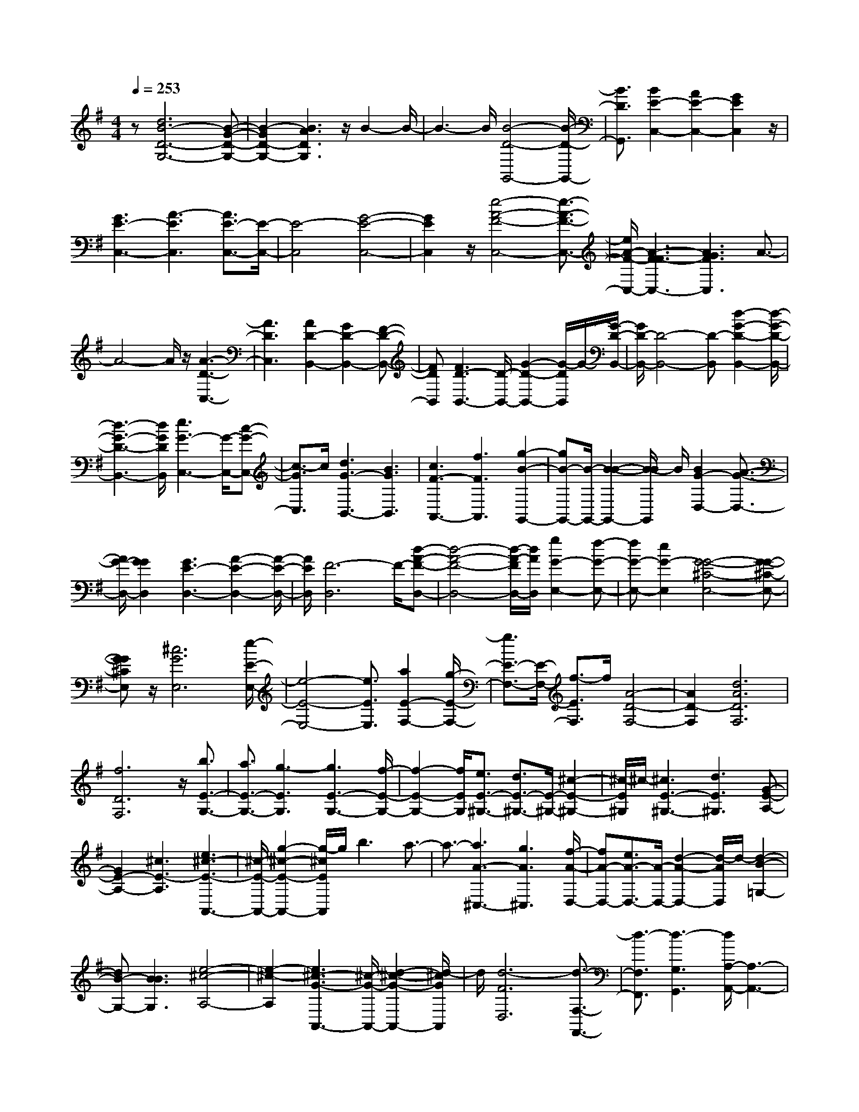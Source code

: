 % input file /home/ubuntu/MusicGeneratorQuin/training_data/scarlatti/K091.MID
X: 1
T: 
M: 4/4
L: 1/8
Q:1/4=253
K:G % 1 sharps
%(C) John Sankey 1998
%%MIDI program 6
%%MIDI program 6
%%MIDI program 6
%%MIDI program 6
%%MIDI program 6
%%MIDI program 6
%%MIDI program 6
%%MIDI program 6
%%MIDI program 6
z[d6B6-D6-G,6-][B-G-D-G,-]|[B2-G2D2-G,2-] [B3A3D3G,3]z/2B2-B/2-|B3-B/2[B4-D4-G,,4-][B/2-D/2-G,,/2-]|[B3/2D3/2G,,3/2][B2E2-C,2-][A2E2-C,2-][G2E2C,2]z/2|
[G3E3-C,3-][A3-E3C,3] [A3/2E3/2-C,3/2-][E/2-C,/2-]|[E4-C,4] [G4-E4-C,4-]|[G2E2C,2] z/2[e4-A4-F4-C,4-][e3/2-A3/2-F3/2-C,3/2-]|[e/2A/2-F/2-C,/2-][A3-F3F3-C,3-][A3G3F3C,3]A3/2-|
A4- A/2z/2[A3-D3-C,3-]|[A3D3C,3][A2D2-B,,2-][G2D2-B,,2-][F-D-B,,-]|[FDB,,][F3D3-B,,3-] [D/2-B,,/2-][G2-D2-B,,2-][G/2-D/2B,,/2]G/2-[G/2-D/2-B,,/2-]|[G/2D/2-B,,/2-][D4-B,,4-][D-B,,][d2-G2-D2-B,,2-][d/2-G/2-D/2-B,,/2-]|
[d3-G3-D3-B,,3-][d/2G/2D/2B,,/2][e3G3-C,3-][G/2-C,/2-][c-G-C,-]|[c3/2-G3/2C,3/2]c/2 [d3G3-B,,3-][B3G3B,,3]|[c3F3-A,,3-][f3F3A,,3] [g2-B2-G,,2-]|[gB-G,,-][B/2-G,,/2-][B2-B2-G,,2-][B/2-B/2G,,/2] B/2[B2G2-D,2-][A3/2-G3/2-D,3/2-]|
[A/2G/2-D,/2-][G2G2D,2][G3E3-D,3-][A2-E2-D,2-][A/2-E/2-D,/2-]|[A/2E/2D,/2][F6-D,6]F/2-[d-A-F-D,-]|[d4-A4-F4-D,4-] [d/2-A/2-F/2D,/2-][d/2A/2D,/2][g2G2-E,2-][f-G-E,-]|[fG-E,-][e2G2-E,2][G4-G4-^C4-E,4-][G-G-^C-E,-]|
[GG^CE,]z/2[^c6G6E,6][e/2-E/2-E,/2-]|[e4-E4-E,4-] [e3/2E3/2E,3/2][a2E2-F,2-][g/2-E/2-F,/2-]|[g3/2E3/2-F,3/2-][E/2-F,/2-] [f3/2-E3/2F,3/2]f/2 [A4-D4-F,4-]|[A2D2-F,2] [d6A6D6F,6]|
[f6D6F,6] z/2[b3/2E3/2-G,3/2-]|[a3/2E3/2-G,3/2-][g3-E3G,3][g3E3-G,3-][f/2-E/2-G,/2-]|[f2-E2-G,2-] [f/2E/2G,/2][e3/2E3/2-^G,3/2-] [d3/2E3/2-^G,3/2-][E/2-^G,/2-] [^c2-E2-^G,2-]|[^c/2-E/2^G,/2]^c/2-[^c3E3-^G,3-] [d3E3^G,3][G-E-A,-]|
[G2E2-A,2-] [^c3E3-A,3][e3^c3-E3-A,,3-]|[^c/2-E/2-A,,/2-][g2-^c2-E2-A,,2-][g/2-^c/2E/2A,,/2]g/2b3a3/2-|a3/2-[a3A3-^C,3-][g3A3^C,3][f/2-A/2-D,/2-]|[fA-D,-][e3/2A3/2-D,3/2-][A/2-D,/2-][d2-A2-D,2-][d/2-A/2D,/2]d/2- [d2-B2-=G,2-]|
[dB-G,-][B3B3G,3] [e4-^c4-A,4-]|[e2-^c2-A,2] [e3^c3-G3-A,,3-][^c/2-G/2-A,,/2-][d2-^c2-G2-A,,2-][d/2-^c/2G/2A,,/2]|d/2[d6-F6D,6][d3/2-F,3/2-F,,3/2-]|[d3/2-F,3/2F,,3/2][d3-G,3G,,3][d/2A,/2-A,,/2-][A,3-A,,3-]|
[A,2-A,,2-] [A,/2A,,/2]z/2[A,4-A,,4-][A,-A,,-]|[A,A,,][d6D6-D,,6-][F-D-D,,-]|[F2D2-D,,2-] [D/2-D,,/2-][G2-D2-D,,2-][G/2-D/2D,,/2]G/2A2-A/2-|A3-A/2[A4-F4-D,4-][A/2-F/2-D,/2-]|
[A3/2F3/2D,3/2][A2E2-=C,2-][E/2-C,/2-] [B2E2-C,2-] [=c3/2-E3/2C,3/2]c/2|[^d3E3-C,3-][e3-E3C,3] [eE-C,-][E-C,-]|[E4-C,4] E/2-[G3-E3-C,3-][G/2-E/2-C,/2-]|[G2-E2C,2-] [G/2C,/2][e4-A4-F4-C,4-][e3/2-A3/2-F3/2-C,3/2-]|
[e/2A/2-F/2-C,/2-][A3-F3F3-C,3-][A3G3F3C,3]z/2A-|A4- A[A3-F3-C,3-]|[A3F3C,3][A2D2-B,,2-][B2D2-B,,2-][c-D-B,,-]|[cDB,,]z/2[^c3D3-B,,3-][=d3-D3B,,3][d/2-D/2-B,,/2-]|
[d2D2-B,,2-] [D3-B,,3-][D/2-B,,/2][G2-D2-B,,2-][G/2-D/2-B,,/2-]|[G3-D3-B,,3-][G/2D/2B,,/2]z/2 [B3-G3-D3-B,,3-][g-B-G-D-B,,-]|[g2B2-G2-D2-B,,2-] [d3B3-G3-D3-B,,3-][B3B3G3D3B,,3]|G3z/2F3[F3/2-D3/2-B,3/2-]|
[F3/2D3/2-B,3/2-][G3D3B,3][E3-=C3-][g/2-E/2-C/2-]|[g2-E2-C2-] [g/2E/2-C/2][e3G3-E3-C,3-][G/2-E/2-C,/2-] [=c2-G2-E2-C,2-]|[c/2-G/2E/2C,/2]c/2G3 F3[F-E-C-]|[F2E2-C2-] [G3E3C3][D3-B,3-]|
[D/2-B,/2-][G2-D2-B,2-][G/2-D/2-B,/2][G/2D/2-][B3G3-D3-B,,3-][d3/2-G3/2-D3/2-B,,3/2-]|[d-G-DB,,-][d/2G/2B,,/2]g3b3[d/2-G/2-B,/2-]|[d2-G2-B,2-] [d/2G/2-B,/2-][G/2-B,/2-][B2-G2-B,2-][B/2-G/2B,/2]B/2 [c3/2E3/2-A,3/2-][B/2-E/2-A,/2-]|[BE-A,-][c3-E3A,3] [c3E3-G,3-][e-E-G,-]|
[e2E2G,2] z/2[c3/2D3/2-F,3/2-] [B3/2D3/2-F,3/2-][c2-D2-F,2-][c/2-D/2-F,/2-]|[c/2-D/2F,/2][c3G3-E,3-][g3G3E,3][f3/2F3/2-D,3/2-]|[e3/2F3/2-D,3/2-][d3-F3D,3]d/2-[d2-G2-E,2-][d/2G/2-E,/2-][G/2-E,/2-]|[^c3G3E,3][a3A3-F,3-] [=c2-A2-F,2-]|
[c-A-F,][c3A3-F3-D,3-] [B3/2A3/2-F3/2-D,3/2-][A/2-F/2-D,/2-] [A-A-FD,][A/2A/2][B/2-D/2-G,/2-]|[B2-D2-G,2-] [B/2D/2-G,/2-][g3-D3G,3][g3/2E3/2-C,3/2-][G-E-C,-]|[G/2E/2-C,/2-][c3/2E3/2-C,3/2-] [A3/2E3/2C,3/2][A4-F4-D,4-][A/2-F/2-D,/2-]|[A3/2-F3/2-D,3/2][A/2-F/2-] [A2-F2-D,,2-] [A/2F/2-D,,/2-][F/2-D,,/2-][G2-F2-D,,2-][G/2-F/2D,,/2-][G/2D,,/2]|
[G3-G3E,3-][^c3G3E,3] [e2-G2-E,2-]|[eG-E,-][g3-G3-E,3] [g/2-G/2-][g2-^c2-G2-E,2-][g/2^c/2-G/2-E,/2-][^c/2-G/2-E,/2-][e/2-^c/2-G/2-E,/2-]|[e2-^c2-G2E,2-] [e/2^c/2E,/2][d3G3-E,3-][^c2-G2-E,2-][^c/2-G/2-E,/2-]|[^c/2G/2E,/2][A3-A3F,3-][=c3A3F,3]z/2[f-D-F,-]|
[f2D2-F,2-] [a3-D3F,3][a3D3-F,3-]|[c3D3-F,3][B3A3-D3-F,3-] [A2-A2-D2-F,2-]|[AADF,]z/2[B3D3-G,3-][A3D3G,3][G/2-E/2-C,/2-]|[G2-E2-C,2-] [G/2E/2-C,/2-][e3E3C,3][a2-F2-D,2-][a/2-F/2-D,/2-]|
[a3-F3-D,3-][a/2-F/2-D,/2][a/2-F/2-] [a2-F2-C2-A,,2-] [a/2F/2-C/2-A,,/2-][F/2-C/2-A,,/2-][g-F-C-A,,-]|[g3/2-F3/2C3/2-A,,3/2-][g/2C/2A,,/2] [g2G2-D2-B,,2-] [d2G2-D2-B,,2-] [G/2-D/2-B,,/2-][e3/2-G3/2D3/2B,,3/2]|e/2[G2G2-E2-C,2-][c2G2-E2-C,2-][A2G2E2C,2][A3/2-F3/2-D,3/2-]|[A4-F4-D,4-] [A/2-F/2-D,/2][A3F3-C3-D,,3-][F/2-C/2-D,,/2-]|
[G2-F2-C2-D,,2-] [G/2-F/2C/2-D,,/2-][G/2-C/2D,,/2][G/2-G/2E/2-G,/2-][G2-E2-G,2-][G/2E/2-G,/2-] [E/2-G,/2-][c3/2-E3/2-G,3/2-]|[c-EG,]c/2[d3A3-F,3-][A3F3F,3]z/2|[G3G3-E,3-][d3G3-E,3] [e2-G2-^C2-A,,2-]|[eG-^C-A,,-][G/2-^C/2-A,,/2-][G3-G3^C3A,,3][G/2F/2-A,/2-D,/2-][F3A,3-D,3-]|
[A3-A,3-D,3][A/2A,/2-][d3-F3-A,3-D,3-][d/2F/2-A,/2-D,/2-][f-F-A,-D,-]|[f2-F2A,2-D,2] [f/2A,/2-][a3-F3-A,3-D,3-][a/2F/2-A,/2-D,/2-] [f2-F2-A,2-D,2-]|[f3/2F3/2-A,3/2-D,3/2][d3-F3-A,3-D,,3-][d/2F/2-A,/2-D,,/2-][A3-F3-A,3-D,,3-]|[A/2F/2-A,/2D,,/2]F/2[D6-D6-D,,6-][D-D-D,,-]|
[D8-D8-D,,8-]|[D2-D2-D,,2-] [D/2D/2D,,/2]z4z3/2|z4 zG3-|G2 d4- d[B-G-G,-]|
[B4G4G,4] [F2-D2-] [F/2-D/2-][A3/2-F3/2-D3/2-]|[AFD][G2-G2-B,2-][G/2-G/2B,/2-][d2-G2-B,2-][d/2G/2B,/2] [d2-A2-F,2-]|[d/2A/2-F,/2-][c2-A2-F,2-][c/2A/2F,/2][B4-G4-G,4-][BGG,]|[F2-D,2-] [F/2-D,/2-][A2-F2-D,2-][A/2F/2D,/2][G2-D2-B,,2-][G/2-D/2B,,/2-][d/2-G/2-B,,/2-]|
[d2G2B,,2] [d2-A2-F,,2-] [d/2A/2-F,,/2-][c2-A2-F,,2-][c/2A/2F,,/2][BD-G,,-]|[AD-G,,-][D/2-G,,/2][G2-D2-G,,2-][G/2D/2-G,,/2] [B2-D2-G,,2-] [B/2-D/2-G,,/2][g3/2-B3/2-D3/2-G,,3/2-]|[gBDG,,][e2-B2-G,2-][e/2B/2-G,/2][d2-B2-G,2-][d/2B/2G,/2] [d2-A2-G,2-]|[d/2A/2-G,/2][^c2-A2-G,2-][^c/2A/2G,/2][^c2-A2-F,2-][^c/2A/2-F,/2][d2-A2-F,2-][d/2A/2F,/2]|
F,2- F,/2[=c2-F2-D,2-][c/2F/2D,/2][B2-D2-G,,2-][B/2D/2-G,,/2][c/2-D/2-A,,/2-]|[c2D2A,,2] [d2-G2-B,,2-] [d/2G/2-B,,/2][e2-G2-C,2-][e/2G/2C,/2][A-F-D,-]|[A3/2-F3/2D,3/2][A2-G2-E,2-][A/2G/2E,/2] [A2-F,2-] [A/2F,/2][d3/2-G3/2-E,3/2-]|[dGE,][A2-F2-D,2-][A/2F/2-D,/2][G2-F2-D,2-][G/2F/2D,/2] [G2-D,2-]|
[G/2D,/2][F2-D2-D,2-][F/2D/2D,/2][F2-=C2-E,2-][F/2C/2-E,/2][G2-C2-E,2-][G/2C/2E,/2]|E,2- E,/2[A2-D2-F,2-][A/2D/2F,/2][B2-D2-G,2-][B/2D/2-G,/2][c/2-D/2-A,/2-]|[c2D2A,2] [d2-G2-B,2-] [d/2G/2-B,/2][cG-C-][BG-C-][G/2C/2][A-F-D-]|[A3/2-F3/2D3/2][A2-G2-D,2-][A/2G/2D,/2] [A2-D,2-] [A/2-D,/2][d3/2-A3/2-F3/2-D,3/2-]|
[dAFD,][d2-G2-E,2-][d/2G/2-E,/2][^c2-G2-E,2-][^c/2G/2E,/2] [G2-G2-E,2-]|[G/2-G/2E,/2][e2-G2-E,2-][e/2G/2E,/2][e2-A2-F,2-][e/2A/2-F,/2][d2-A2-F,2-][d/2A/2F,/2]|[A2-A2-F,2-] [A/2-A/2F,/2][f2-A2-F,2-][f/2A/2F,/2][f2-B2-G,2-][f/2B/2-G,/2][e/2-B/2-G,/2-]|[e2B2-G,2] [^d2-B2-G,2-] [^d/2B/2-G,/2][e2-B2-G,2-][e/2B/2G,/2][a-A-F,-]|
[a3/2A3/2-F,3/2][=d2-A2-F,2-][d/2A/2-F,/2] [^c2-A2-F,2-] [^c/2A/2-F,/2][d3/2-A3/2-F,3/2-]|[dAF,][g2-G2-E,2-][g/2G/2-E,/2][^c2-G2-E,2-][^c/2G/2-E,/2] [B2-G2-E,2-]|[B/2G/2-E,/2][^c2-G2-E,2-][^c/2G/2E,/2][f2-F2-D,2-][f/2F/2-D,/2][B2-F2-D,2-][B/2F/2-D,/2]|[^A2-F2-D,2-] [^A/2F/2-D,/2][B2-F2-D,2-][B/2F/2D,/2][e2-E2-^C,2-][e/2E/2-^C,/2][=A/2-E/2-^C,/2-]|
[A2E2-^C,2] [^G2-E2-^C,2-] [^G/2E/2-^C,/2][A2-E2-^C,2-][A/2E/2^C,/2][d-D-B,,-]|[d3/2D3/2-B,,3/2][=G2-D2-B,,2-][G/2D/2-B,,/2] [F2-D2-B,,2-] [F/2D/2-B,,/2][G3/2-D3/2-B,,3/2-]|[GDB,,][E2-A,,2-][E/2A,,/2][g2-e2-A,,2-][g/2e/2-A,,/2] [g2-e2-A,,2-]|[g/2e/2A,,/2][f2-d2-A,,2-][f/2d/2-A,,/2][f2-d2-A,,2-][f/2d/2A,,/2][e2-^c2-A,,2-][e/2^c/2-A,,/2]|
[e2-^c2-A,,2-] [e/2^c/2A,,/2][d2-B2-A,,2-][d/2B/2A,,/2][^c2-A2-A,,2-][^c/2A/2A,,/2][G/2-E/2-A,,/2-]|[G2E2-A,,2] [G2-E2-A,,2-] [G/2E/2A,,/2][F2-D2-A,,2-][F/2D/2-A,,/2][F-D-A,,-]|[F3/2D3/2A,,3/2][E2-^C2-A,,2-][E/2^C/2-A,,/2] [E2-^C2-A,,2-] [E/2^C/2A,,/2][D3/2-B,3/2-A,,3/2-]|[DB,A,,][A4-A,4-A,,4-][AA,A,,] [^c2-A,2-A,,2-]|
[^c3A,3A,,3][e4-A,4-A,,4-][eA,A,,]|[a4-A,4-A,,4-] [aA,A,,][A2-A,,2-][A/2A,,/2][a/2-f/2-A,/2-]|[a2f2-A,2] [a2-f2-A,2-] [a/2f/2A,/2][g2-e2-A,2-][g/2e/2-A,/2][g-e-A,-]|[g3/2e3/2A,3/2][f2-d2-A,2-][f/2d/2-A,/2] [f2-d2-A,2-] [f/2d/2A,/2][e3/2-^c3/2-A,3/2-]|
[e^cA,]G,2-G,/2[g2-e2-G,2-][g/2e/2-G,/2] [g2-e2-G,2-]|[g/2e/2G,/2][f2-d2-G,2-][f/2d/2-G,/2][f2-d2-G,2-][f/2d/2G,/2][e2-^c2-G,2-][e/2^c/2-G,/2]|[e2-^c2-G,2-] [e/2^c/2G,/2][d2-B2-G,2-][d/2B/2G,/2][A2-F,2-][A/2-F,/2][A/2-F/2-D,/2-]|[A2F2D,2] [G2-D2-E,2-] [G/2D/2-E,/2][A2-D2-F,2-][A/2D/2F,/2][B-G,-]|
[B3/2G,3/2][d2-B2-G,2-][d/2B/2G,/2] [^c2-A2-G,2-] [^c/2A/2G,/2][B3/2-G3/2-G,3/2-]|[BGG,][A2-A,2-][A/2-A,/2][^c2-A2-A,,2-][^c/2A/2-A,,/2] [d2-A2-B,,2-]|[d/2A/2-B,,/2][e2-A2-^C,2-][e/2A/2^C,/2][f2-D,2-][f/2D,/2][a2-f2-D,2-][a/2f/2D,/2]|[g2-e2-D,2-] [g/2e/2D,/2][f2-d2-D,2-][f/2d/2D,/2][b2-B2-G,2-][b/2B/2-G,/2][^c/2-B/2-G,/2-]|
[^c2B2-G,2] [^c2-B2-G,2-] [^c/2B/2-G,/2][d2-B2-G,2-][d/2B/2G,/2]G,-|G,3/2[G2-G2-G,2-][G/2G/2G,/2] [F2-F2-G,2-] [F/2F/2G,/2][E3/2-E3/2-G,3/2-]|[EEG,][a2-D2-F,2-][a/2D/2-F,/2][^c2-D2-F,2-][^c/2D/2-F,/2] [^c2-D2-F,2-]|[^c/2D/2-F,/2][d2-D2-F,2-][d/2D/2F,/2]z2z/2[F2-F2-F,2-][F/2F/2F,/2]|
[E2-E2-F,2-] [E/2E/2F,/2][D2-D2-F,2-][D/2D/2F,/2][d2-F,2-][d/2F,/2][f/2-A/2-F,/2-]|[f2A2F,2] [e2-G2-E,2-] [e/2G/2E,/2][d2-F2-D,2-][d/2F/2D,/2][e-B-G,-]|[e4B4G,4] [^c4-A4-A,4-]|[^cAA,]a2-a/2[F2-F,2-][F/2F,/2] [E2-E,2-]|
[E/2E,/2][D2-D,2-][D/2D,/2][e4-B4-G,4-][eBG,]|[^c4-A4-A,4-] [^cAA,]a2-a/2[F/2-F,/2-]|[F2F,2] [E2-E,2-] [E/2E,/2][D2-D,2-][D/2D,/2][e-G-G,-]|[e4G4G,4] [^c4-A4-A,4-]|
[^cAA,][d2-D2-D,2-][d/2D/2-D,/2][F2-D2-D,2-][F/2D/2-D,/2] [G2-D2-D,2-]|[G/2D/2-D,/2][A2-D2-D,2-][A/2D/2D,/2][B2-G,2-][B/2G,/2][d2-B2-G,2-][d/2B/2G,/2]|[^c2-A2-G,2-] [^c/2A/2G,/2][B2-G2-G,2-][B/2G/2G,/2][A2-F,2-][A/2F,/2][F/2-F/2-F,/2-]|[F2F2F,2] [E2-E2-E,2-] [E/2E/2E,/2][D2-D2-D,2-][D/2D/2D,/2][G-G-G,-]|
[G4G4G,4] [A4-A4-A,4-]|[AAA,][D6-D6-D,6-][DDD,]|z3d4-d|a4- a[f3-F3-D,3-]|
[f2F2D,2] [G2-A,2-] [G/2-A,/2-][e2-G2-A,2-][e/2G/2A,/2][d-A-F,-]|[d3/2A3/2-F,3/2-][a2-A2-F,2-][a/2A/2F,/2] [a2-E2-^C,2-] [a/2E/2-^C,/2-][g3/2-E3/2-^C,3/2-]|[gE^C,][f4-F4-D,4-][fFD,] [^C2-A,2-]|[^C/2-A,/2-][e2-^C2-A,2-][e/2^C/2A,/2][A2-D2-F,2-][A/2D/2-F,/2-][a2-D2-F,2-][a/2D/2F,/2]|
[a2-E2-^C,2-] [a/2E/2-^C,/2-][g2-E2-^C,2-][g/2E/2^C,/2][fF-D,-] [eF-D,-][F/2-D,/2][d/2-F/2-D,/2-]|[d2F2D,2] [=c2-A2-D,2-] [c/2-A/2-D,/2][c2-A2-D,2-][c/2-A/2-D,/2][c-A-E,-]|[c3/2A3/2-E,3/2][B2-A2-E,2-][B/2A/2E,/2] [B2-D2-F,2-] [B/2D/2-F,/2][^A3/2-D3/2-F,3/2-]|[^ADF,][E2-G,2-][E/2-G,/2][B2-E2-G,2-][B/2E/2-G,/2] [^c2-E2-G,2-]|
[^c/2E/2-G,/2][^d2-E2-G,2-][^d/2E/2G,/2][e2-G2-G,2-][e/2G/2G,/2][g2-E2-G,2-][g/2E/2G,/2]|[f2-F2-G,2-] [f/2F/2G,/2][e2-G2-G,2-][e/2G/2G,/2][F2-F,2-][F/2-F,/2][^A/2-F/2-F,,/2-]|[^A2F2-F,,2] [B2-F2-^G,,2-] [B/2F/2-^G,,/2][^c2-F2-^A,,2-][^c/2F/2^A,,/2][=d-B-B,,-]|[d3/2B3/2B,,3/2][f2-d2-B,,2-][f/2d/2B,,/2] [e2-^c2-^C,2-] [e/2^c/2^C,/2][d3/2-B3/2-D,3/2-]|
[dBD,][g2-G2-E,2-][g/2G/2-E,/2][^A2-G2-E,2-][^A/2G/2-E,/2] [^A2-G2-E,2-]|[^A/2G/2-E,/2][B2-G2-E,2-][B/2G/2E,/2][G2-E,2-][G/2-E,/2-][G2-G2-E,2-][G/2G/2E,/2]|[F2-F2-D,2-] [F/2F/2D,/2-][E2-E2-D,2-][E/2E/2D,/2][e3-^A3-^C,3-]|[e2^A2^C,2] [d4-B4-D,4-] [dBD,][^c-G-E,-]|
[^c4G4E,4] [B4-E4-G,4-]|[BEG,][^A2-^A2-F,2-][^A/2^A/2F,/2][g2-e2-F,2-][g/2e/2-F,/2] [g2-e2-F,2-]|[g/2e/2F,/2][f2-d2-F,2-][f/2d/2-F,/2][f2-d2-F,2-][f/2d/2F,/2][e2-^c2-F,2-][e/2^c/2-F,/2]|[e2-^c2-F,2-] [e/2^c/2F,/2][^d2-B2-F,2-][^d/2B/2F,/2][^d3-=A3-F,3-]|
[^d2A2F,2] [e4-B4-G,4-] [eBG,][a-A-^D,-]|[a4A4^D,4] [g4-B4-E,4-]|[gBE,][f2-^D2-B,,2-][f/2^D/2-B,,/2][b2-^D2-B,,2-][b/2^D/2-B,,/2] [B2-^D2-B,,2-]|[B/2-^D/2-B,,/2][B2-^D2-B,,2-][B/2^D/2-B,,/2][F2-^D2-B,2-][F/2-^D/2-B,/2][=c2-F2-^D2-B,2-][c/2F/2-^D/2-B,/2]|
[B2-F2-^D2-B,2-] [B/2F/2-^D/2-B,/2][^A2-F2-^D2-B,2-][^A/2F/2-^D/2B,/2][B2-F2-^D2-A,2-][B/2F/2-^D/2-A,/2][a/2-F/2-^D/2-A,/2-]|[a2F2-^D2-A,2] [B2-F2-^D2-A,2-] [B/2-F/2-^D/2-A,/2][B2-F2-^D2-A,2-][B/2F/2^D/2-A,/2][F-^D-A,-]|[F3/2-^D3/2-A,3/2][c2-F2-^D2-A,2-][c/2F/2-^D/2-A,/2] [B2-F2-^D2-A,2-] [B/2F/2-^D/2-A,/2][^A3/2-F3/2-^D3/2-A,3/2-]|[^AF^DA,][B2-E2-G,2-][B/2E/2-G,/2][g2-E2-G,2-][g/2E/2-G,/2] [B2-E2-G,2-]|
[B/2-E/2-G,/2][B2-E2-G,2-][B/2E/2G,/2][E2-G,2-][E/2-G,/2][g2-E2-G,2-][g/2E/2-G,/2]|[f2-E2-G,2-] [f/2E/2G,/2][e2-c2-A,2-][e/2c/2A,/2][^d2-F2-B,2-][^d/2F/2-B,/2][B/2-F/2-B,/2-]|[B2F2-B,2] [^c2-F2-A,2-] [^c/2F/2-A,/2][^d2-F2-A,2-][^d/2F/2A,/2][e-E-G,-]|[e3/2E3/2-G,3/2][g2-E2-G,2-][g/2E/2G,/2] [f2-F2-A,2-] [f/2F/2-A,/2][e3/2-F3/2-A,3/2-]|
[eFA,][=A2-B,2-][A/2B,/2][=c2-A2-B,,2-][c/2A/2B,,/2] [B2-G2-B,,2-]|[B/2G/2B,,/2][A2-F2-B,,2-][A/2F/2B,,/2][f2-B,,2-][f/2B,,/2][a2-F2-B,,2-][a/2F/2B,,/2]|[g2-E2-^C,2-] [g/2E/2^C,/2][f2-^D2-^D,2-][f/2^D/2^D,/2][g2-E,2-][g/2E,/2][G/2-E,/2-]|[G2E,2] [F2-F,2-] [F/2F,/2][E2-G,2-][E/2G,/2][f-A-A,-]|
[f4A4A,4] [^d4-F4-B,4-]|[^dFB,][e2-B2-G2-E,2-][e/2-B/2-G/2-E,/2][e2-B2-G2-=C2-][e/2B/2-G/2-C/2] [B2-G2-B,2-]|[B/2G/2B,/2]A,2-A,/2[e4-B4-G,4-][eBG,]|[b4-F4-^D,4-] [bF^D,][g3-G3-E,3-]|
[g2G2E,2] [^d2-B,2-] [^d/2-B,/2-][f2-^d2-B,2-][f/2^d/2B,/2][e-B-G,-]|[e3/2B3/2-G,3/2-][b2-B2-G,2-][b/2B/2G,/2] [b2-f2-^D,2-] [b/2f/2-^D,/2-][a3/2-f3/2-^D,3/2-]|[af^D,][g4-B4-E,4-][gBE,] [A2-F,2-]|[A/2-F,/2-][f2-A2-F,2-][f/2A/2F,/2][e2-B2-G,2-][e/2B/2-G,/2-][b2-B2-G,2-][b/2B/2G,/2]|
[b2-B2-^G,2-] [b/2B/2-^G,/2-][=d2-B2-^G,2-][d/2B/2^G,/2][d2-E2-A,2-][d/2E/2-A,/2][^c/2-E/2-=A,,/2-]|[^c2E2A,,2] [B2-A,2-] [B/2A,/2][^c2-=G,2-][^c/2G,/2][d-A-F,-]|[d4A4F,4] [a4-E4-^C,4-]|[aE^C,][f4-A4-=D,4-][fAD,] [G2-A,2-]|
[G/2-A,/2-][e2-G2-A,2-][e/2G/2A,/2][d2-A2-F,2-][d/2A/2-F,/2-][a2-A2-F,2-][a/2A/2F,/2]|[a2-F2-D,2-] [a/2F/2-D,/2-][=c2-F2-D,2-][c/2F/2D,/2][c2-=D2-G,2-][c/2D/2-G,/2][B/2-D/2-G,/2-]|[B2D2-G,2] [D2-G,2-] [D/2-G,/2][b2-D2-G,2-][b/2D/2G,/2][e-E-G,-]|[e3/2E3/2-G,3/2][d2-E2-G,2-][d/2E/2-G,/2] [d2-E2-G,2-] [d/2E/2-G,/2][^c3/2-E3/2-G,3/2-]|
[^cEG,][^c2-D2-F,2-][^c/2D/2-F,/2][d2-D2-F,2-][d/2D/2-F,/2] [D2-F,2-]|[D/2-F,/2][a2-D2-F,2-][a/2D/2F,/2][d2-A2-F,2-][d/2A/2-F,/2][=c2-A2-F,2-][c/2A/2-F,/2]|[c2-A2-F,2-] [c/2A/2-F,/2][B2-A2-F,2-][B/2A/2F,/2][B2-G2-E,2-][B/2G/2-E,/2][c/2-G/2-E,/2-]|[c2G2-E,2] [G2-E,2-] [G/2-E,/2][c2-G2-E,2-][c/2G/2E,/2][g-c-E,-]|
[g3/2c3/2E,3/2][c2-C2-E,2-][c/2C/2-E,/2] [B2-C2-E,2-] [B/2C/2-E,/2][c3/2-C3/2-E,3/2-]|[cCE,][g2-B2-D,2-][g/2B/2D,/2][B2-B,2-D,2-][B/2B,/2-D,/2] [A2-B,2-D,2-]|[A/2B,/2-D,/2][B2-B,2-D,2-][B/2B,/2D,/2][g2-A2-=C,2-][g/2A/2C,/2][A2-A,2-C,2-][A/2A,/2-C,/2]|[G2-A,2-C,2-] [G/2A,/2-C,/2][A2-A,2-C,2-][A/2A,/2C,/2][g2-D2-B,,2-][g/2D/2-B,,/2][G/2-D/2-B,,/2-]|
[G2D2-B,,2] [F2-D2-B,,2-] [F/2D/2-B,,/2][G2-D2-B,,2-][G/2D/2B,,/2]B,,-|B,,3/2[d2-G2-B,,2-][d/2G/2B,,/2] [e2-G2-B,,2-] [e/2G/2-B,,/2][=f3/2-G3/2-B,,3/2-]|[=fGB,,][=f2-c2-C,2-][=f/2c/2-C,/2][^d2-c2-C,2-][^d/2c/2C,/2] [^d2-G2-C,2-]|[^d/2G/2-C,/2][e2-G2-C,2-][e/2G/2C,/2]C,2-C,/2[=d2-G2-B,,2-][d/2G/2B,,/2]|
[c2-F2-A,,2-] [c/2F/2A,,/2][B2-G2-=G,,2-][B/2G/2G,,/2][A2-F2-D,2-][A/2F/2-D,/2][F/2-F/2-D,/2-]|[F2F2D,2] [G2-E,2-] [G/2E,/2][A2-D2-F,2-][A/2D/2F,/2][B-D-G,-]|[B3/2D3/2-G,3/2][c2-D2-A,2-][c/2D/2A,/2] [d2-G2-B,2-] [d/2G/2-B,/2][e3/2-G3/2-C3/2-]|[eGC][A2-F2-D2-][A/2F/2-D/2][e2-F2-C2-][e/2F/2-C/2] [d2-F2-B,2-]|
[d/2F/2B,/2][c2-F2-A,2-][c/2F/2A,/2][B2-G2-G,2-][B/2G/2-G,/2][c2-G2-A,2-][c/2G/2-A,/2]|[d2-G2-B,2-] [d/2G/2B,/2][cG-C-][BG-C-][G/2C/2][A3-F3-D3-]|[A2F2D2] [d4-D4-D,4-] [dDD,][^f-D-D,-]|[f4D4D,4] [a4-D4-D,4-]|
[aDD,][c2-D,2-][c/2D,/2][a2-f2-D,2-][a/2f/2-D,/2] [a2-f2-D,2-]|[a/2f/2D,/2][g2-e2-D,2-][g/2e/2D,/2][f2-d2-D,2-][f/2d/2-D,/2][e2-d2-C,2-][e/2d/2C,/2]|[d2-G2-B,,2-] [d/2G/2-B,,/2][c2-G2-A,,2-][c/2G/2A,,/2][B2-B2-G,,2-][B/2-B/2G,,/2][B/2-F/2-G,,/2-]|[B2F2G,,2] [F2-D2-G,,2-] [F/2D/2-G,,/2][G2-D2-G,,2-][G/2D/2G,,/2]G,,-|
G,,3/2[d2-B2-G,,2-][d/2B/2G,,/2] [c2-A2-G,,2-] [c/2A/2G,,/2][B3/2-G3/2-G,,3/2-]|[BGG,,][e2-E2-C,2-][e/2E/2-C,/2][F2-E2-C,2-][F/2E/2-C,/2] [F2-E2-C,2-]|[F/2E/2-C,/2][G2-E2-C,2-][G/2E/2C,/2]C,2-C,/2[g2-e2-C,2-][g/2e/2C,/2]|[f2-d2-C,2-] [f/2d/2C,/2][e2-c2-C,2-][e/2c/2C,/2][d2-D2-B,,2-][d/2D/2-B,,/2][F/2-D/2-B,,/2-]|
[F2D2-B,,2] [F2-D2-B,,2-] [F/2D/2-B,,/2][G2-D2-B,,2-][G/2D/2B,,/2][G-B,,-]|[G3/2-B,,3/2][B2-G2-G,,2-][B/2G/2G,,/2] [A2-D2-A,,2-] [A/2D/2-A,,/2][G3/2-D3/2-B,,3/2-]|[GDB,,][e2-E2-C,2-][e/2E/2-C,/2][g2-E2-C,2-][g/2E/2-C,/2] [f2-E2-C,2-]|[f/2E/2-C,/2][e2-E2-C,2-][e/2E/2C,/2][a4-c4-C,4-][acC,]|
[f4-A4-D,4-] [fAD,]g2-g/2[B/2-B,,/2-]|[B2B,,2] [A2-A,,2-] [A/2A,,/2][G2-G,,2-][G/2G,,/2][a-c-C,-]|[a4c4C,4] [f4-A4-D,4-]|[fAD,]g2-g/2[B2-B,2-B,,2-][B/2B,/2B,,/2] [A2-A,2-A,,2-]|
[A/2A,/2A,,/2][G2-G,2-G,,2-][G/2G,/2G,,/2][g2-G2-G,,2-][g/2G/2-G,,/2][B2-G2-G,,2-][B/2G/2-G,,/2]|[c2-G2-A,,2-] [c/2G/2-A,,/2][d2-G2-B,,2-][d/2G/2B,,/2][e2-G2-C,2-][e/2G/2-C,/2][g/2-G/2-E,/2-]|[g2G2-E,2] [f2-G2-D,2-] [f/2G/2-D,/2][e2-G2-C,2-][e/2G/2C,/2][d-G-B,,-]|[d3/2G3/2-B,,3/2][B2-G2-B,,2-][B/2G/2-B,,/2] [A2-G2-A,,2-] [A/2G/2-A,,/2][G3/2-G3/2-G,,3/2-]|
[GGG,,][e4-E4-C,4-][e3/2E3/2C,3/2]z/2[f-A-D,-]|[f4-A4-D,4-] [f/2A/2D,/2]z/2[g3-B3-G3-D3-G,3-G,,3-]|[g8-B8-G8-D8-G,8-G,,8-]|[g4-B4-G4-D4-G,4-G,,4-] [g/2B/2G/2D/2G,/2G,,/2]z3z/2|
z8|z8|z8|z2 z/2[d4-B4-D4-G,4-][d3/2-B3/2-D3/2-G,3/2-]|
[d3/2B3/2D3/2G,3/2]z/2 [B4-G4-G,,4-] [B-G-G,,-][c/2-B/2G/2-A,,/2-G,,/2][c/2-G/2-A,,/2-]|[c/2G/2-A,,/2]G/2[d4-B,,4-][d3/2B,,3/2][d3/2-B3/2G,,3/2]|[e/2-d/2G/2-E/2-C,/2-][e4-G4-E4-C,4-][eG-E-C,-][f3/2-G3/2E3/2-C,3/2][f/2E/2-][f/2-G/2-E/2-C,/2-]|[f3G3-E3-C,3-][g3-G3-E3C,3-] [g/2G/2-C,/2][G3/2-E3/2-C,3/2-]|
[G4-E4-C,4-] [c3/2-G3/2E3/2C,3/2][d/2-c/2G/2-D/2-B,,/2-] [d2-G2-D2-B,,2-]|[d3G3-D3-B,,3-][f3/2-G3/2-D3/2B,,3/2][f/2-f/2G/2-D/2-B,,/2-][f3G3-D3-B,,3-]|[G/2-D/2-B,,/2-][g3-G3D3-B,,3][g/2D/2-] [G4-D4-B,,4-]|[G-D-B,,-][B3/2-G3/2-D3/2B,,3/2-][B/2G/2B,,/2][c4-A4-E4-A,,4-][c-A-E-A,,-]|
[c/2A/2-E/2-A,,/2-][e3/2-A3/2-E3/2A,,3/2] [e/2d/2-A/2-D/2-F,/2-][d4-A4-D4-F,4-][dA-D-F,-][B/2-A/2-D/2-F,/2-]|[B-A-DF,][B/2A/2-][c4-A4-F4-D,4-][c-A-F-D,-][c/2A/2-A/2-F/2-D,/2-][A-A-F-D,-]|[A/2A/2F/2D,/2][B3-A3-D3-G,3-][B/2-A/2D/2-G,/2-] [B3-B3-D3-G,3-][B/2B/2-D/2G,/2][B/2-D/2-G,/2-]|[B4-D4-G,4-] [B-D-G,-][g3/2-B3/2D3/2-G,3/2][g/2e/2-B/2-D/2-G,/2-][e-B-D-G,-]|
[e4B4-D4-G,4-] [d3/2-B3/2D3/2G,3/2]d/2 [^c2-A2-E2-G,2-]|[^c3-A3-E3-G,3-][e/2-^c/2A/2-E/2-G,/2-][e3/2A3/2-E3/2G,3/2][d3-A3-D3-F,3-]|[d2-A2-D2-F,2-] [d/2A/2-D/2-F,/2-][f3/2-A3/2D3/2F,3/2] [f/2e/2-A/2-E/2-^C,/2-][e3-A3-E3-^C,3-][e/2-A/2-E/2-^C,/2-]|[e3/2A3/2-E3/2-^C,3/2-][g3/2-A3/2E3/2^C,3/2]g/2[f3/2-A3/2-F3/2-D,3/2-][g/2-f/2A/2-F/2-D,/2-][g3/2A3/2-F3/2-D,3/2-][a-A-F-D,-]|
[a2-A2-F2-D,2-] [a/2A/2-F/2D,/2][A4-F4-D,4-][A3/2-F3/2-D,3/2-]|[a3/2-A3/2F3/2-D,3/2][a/2f/2-A/2-F/2-=C,/2-] [f4-A4-F4-C,4-] [fA-F-C,-][e-A-F-C,-]|[e/2-A/2F/2C,/2][e/2^d/2-B/2-F/2-B,,/2-][^d4-B4-F4-B,,4-][^dB-F-B,,-] [f3/2-B3/2-F3/2B,,3/2][f/2B/2-]|[e4-B4-E4-G,4-] [e-B-E-G,-][g/2-e/2B/2-E/2-G,/2-][g-BE-G,-][g/2E/2G,/2][f-B-F-^D,-]|
[f4-B4-F4-^D,4-] [f/2B/2-F/2-^D,/2-][a3/2-B3/2F3/2^D,3/2] [a/2g/2-B/2-G/2-E,/2-][g3/2B3/2-G3/2-E,3/2-]|[f3/2-B3/2-G3/2-E,3/2-][f/2e/2-B/2-G/2-E,/2-] [e3B3-G3E,3]B/2-[B2-G2-E,2-][B/2-G/2-E,/2-]|[B2-G2-E,2-] [B/2-G/2-E,/2-][b3/2-B3/2G3/2-E,3/2-] [b/2G/2E,/2][b3-B3-E3-G,3-][b/2-B/2-E/2-G,/2-]|[b2B2-E2-G,2-] [=d3/2-B3/2E3/2G,3/2][d/2=c/2-c/2-E/2-A,/2-] [c4-c4-E4-A,4-]|
[c-cE-A,-][a3/2-c3/2E3/2A,3/2][a/2-a/2A/2-D/2-F,/2-][a4-A4-D4-F,4-][a-A-D-F,-]|[a3/2-A3/2-D3/2F,3/2][a/2-A/2-] [a/2A/2-F/2-=D,/2-][gA-F-D,-][fA-F-D,-][eA-F-D,-][d3/2-A3/2-F3/2-D,3/2-][d/2c/2-A/2-F/2-D,/2-][c/2-A/2-F/2-D,/2-]|[c/2-A/2F/2-D,/2-][c/2F/2D,/2][B4-B4-D4-G,4-][B3/2-B3/2D3/2-G,3/2-][g3/2-B3/2D3/2G,3/2]|[g/2-g/2G/2-D/2-B,,/2-][g6-G6-D6-B,,6-][g/2-G/2-D/2B,,/2][gG-E-C,-]|
[fG-E-C,-][eG-E-C,-] [dG-E-C,-][c3/2-G3/2-E3/2-C,3/2-][c/2B/2-G/2-E/2-C,/2-][B-GEC,] B/2[A3/2-A3/2-F3/2-D,3/2-]|[A4-A4-F4-D,4-] [A3/2A3/2F3/2-D,3/2][A2-F2-D,2-][A/2-F/2-D,/2-]|[A3-F3-D,3-][d3/2-A3/2-F3/2D,3/2][d/2-d/2A/2-F/2-D,/2-][d3-A3-F3-D,3-]|[d2A2-F2-D,2-] [A3/2F3/2-F3/2D,3/2]F/2 [G4-G4-C4-E,4-]|
[G-G-C-E,-][B/2-G/2-G/2C/2-E,/2-][B3/2G3/2C3/2E,3/2][A4-A4-D4-F,4-][A-A-D-F,-]|[A/2-A/2D/2-F,/2-][c3/2-A3/2D3/2F,3/2] [c/2B/2-B/2-D/2-G,/2-][B4-B4-D4-G,4-][B-BD-G,-][d/2-B/2-D/2-G,/2-]|[d-BDG,][d/2c/2-E/2-C/2-A,/2-][c3/2E3/2-C3/2-A,3/2-][B2E2-C2-A,2-][c3-E3C3A,3]|c/2[A4-D4-F,4-][A-D-F,-][a2A2-D2F,2][a/2-A/2-F/2-D,/2-]|
[a4-A4-F4-D,4-] [aA-F-D,-][c3/2-A3/2F3/2D,3/2][c/2B/2-B/2-D/2-G,,/2-][B-B-D-G,,-]|[B4-B4D4-G,,4-] [d3/2-B3/2D3/2G,,3/2]d/2 [c2-A2-F2-A,,2-]|[c3-A3-F3-A,,3-][e/2-c/2A/2-F/2-A,,/2-][e3/2A3/2F3/2A,,3/2][d3-G3-D3-B,,3-]|[d2-G2-D2-B,,2-] [d/2G/2-D/2-B,,/2-][f3/2-G3/2D3/2B,,3/2] [f/2e/2-A/2-E/2-C,/2-][e3/2A3/2-E3/2-C,3/2-] [d3/2-A3/2-E3/2-C,3/2-][d/2c/2-A/2-E/2-C,/2-]|
[c3A3E3C,3-][f2C,2-][e3/2-C,3/2]e/2[d-F-C,-]|[d2-F2-C,2-] [d/2F/2C,/2][g4-G4-B,,4-][g3/2-G3/2B,,3/2]|[g3/2-B3/2G,,3/2][g4-A4-E4-C,4-][g3/2A3/2-E3/2-C,3/2-][A-A-E-C,-]|[A/2-A/2-E/2C,/2][A/2-A/2A/2-F/2-D,/2-][A6-A6-F6-D,6-][A/2-A/2-F/2D,/2][A/2-A/2-]|
[A3A3-F3-C3-D,,3-][A/2-F/2-C/2-D,,/2-][A3-G3-F3-C3-D,,3-][A/2G/2F/2C/2D,,/2][G-G-B,-G,,-]|[G4-G4B,4-G,,4-] [G/2-B,/2-G,,/2-][d3/2-G3/2B,3/2G,,3/2] d/2d3/2-|d3-d/2-[d3/2-G3/2D3/2G,3/2]d/2-[d2-A2-D2-F,2-][d/2-A/2-D/2-F,/2-]|[dA-D-F,-][A3-A3-D3-F,3-] [A/2A/2D/2F,/2][B3-G3-D3-G,3-][B/2-G/2-D/2-G,/2-]|
[B2G2-D2-G,2-] [d3/2-G3/2D3/2G,3/2][d/2-d/2] d4-|d-[d3/2-B3/2D3/2G,3/2]d/2-[d3A3-F3-D,3-] [A/2-F/2-D,/2-][A3/2-F3/2-F3/2-D,3/2-]|[A2F2F2D,2] [G4-E,4-] [G3/2-E,3/2][G/2-G/2-D,/2-]|[GG-D,][A3-G3-C,3-] [A/2-G/2C,/2-][d2-A2C,2][d3/2G3/2B,,3/2]|
z/2[c4-F4-A,,4-][c-F-A,,-][c/2B/2-G/2-F/2A,,/2G,,/2-] [B-GG,,]B/2[A/2-A/2-F/2-D,/2-]|[A4-A4-F4-D,4-] [AA-F-D,-][A2A2F2-D,2][d-A-F-D,-]|[d4-A4-F4-D,4-] [d/2A/2-F/2-D,/2-][A/2-F/2-D,/2-][A3/2-A3/2-F3/2D,3/2][A/2A/2-][A-F-F-D,-]|[A4-F4-F4-D,4-] [A-FF-D,-][A3/2-A3/2F3/2-D,3/2-][A/2F/2D,/2][D-D-D,-]|
[D8-D8-D,8-]|[D8-D8-D,8-]|[D/2D/2D,/2]z6[B3/2-G3/2-D3/2-G,3/2-]|[B-GD-G,-][d2-B2-D2-G,2-][d/2B/2D/2G,/2][c2-A2-F2-D,2-][c/2A/2F/2D,/2] [B2-B2-D2-G,,2-]|
[B/2-B/2D/2-G,,/2][B2-A2-D2-A,,2-][B/2-A/2D/2-A,,/2][B2G2-D2B,,2-][A/2-G/2E/2-C,/2-B,,/2][A2E2C,2][G/2-D/2-B,,/2-]|[G2D2B,,2] [F2-C2-A,,2-] [F/2C/2A,,/2][G2-D2-B,,2-][G/2D/2-B,,/2][F-D-A,,-]|[F3/2D3/2-A,,3/2][G2-D2G,,2-][e/2-G/2-G/2C,/2-G,,/2] [e2G2C,2] [G2-D2-B,,2-]|[G/2D/2B,,/2][F2-C2-A,,2-][F/2C/2A,,/2][G2-D2-B,,2-][G/2D/2-B,,/2][F2-D2-A,,2-][F/2D/2-A,,/2]|
[G2-D2G,,2-] [g/2-c/2-G/2E,/2-G,,/2][g2c2E,2][B2-G2-D,2-][B/2G/2D,/2][A-F-C,-]|[A3/2F3/2C,3/2][G2-G2-B,,2-][G/2G/2B,,/2] [A2-F2-A,,2-] [A/2F/2A,,/2][B3/2-G3/2-G,,3/2-]|[B/2-G/2-G,,/2-][c/2-B/2A/2-G/2D/2-G,,/2F,,/2-][c2A2-D2-F,,2-][A2-D2-D2-F,,2-][A/2D/2D/2F,,/2][B2-G2-G,,2-][B/2G/2G,,/2]|[A2-D,,2-] [A/2-D,,/2][A2-A2-D,2-][A/2A/2-D,/2][^c2-A2G2-E,2-][d/2-^c/2A/2-G/2=F,/2-E,/2][d/2-A/2-=F,/2-]|
[d3/2-A3/2-=F,3/2-][a2-d2-A2-=F,2-][a/2d/2-A/2-=F,/2-] [=f2-d2A2=F,2] =f/2[e3/2-^A3/2-G,3/2-]|[e^A-G,-][g2-^A2-G,2-][g/2^A/2G,/2][e2-=A2-A,2-][e/2d/2-A/2G/2-^A,/2-=A,/2] [d2G2-^A,2-]|[=f2-G2-^A,2-] [=f/2G/2-^A,/2-][d2-G2^A,2]d/2[d2-E2-=A,2-][d/2E/2-A,/2][^c/2-E/2-A,,/2-]|[^c2E2A,,2] [^c2-A,,2-] [e/2-^c/2A,,/2-A,,/2][e2A,,2-][e3/2-^c3/2-A,,3/2-]|
[e^cA,,-][g2-e2-A,,2][g/2e/2][=f2-d2-A,,2-][=f/2d/2A,,/2-] [e2-^c2-A,,2-]|[e/2^c/2A,,/2-][g2-e2-A,,2][g/2=f/2-e/2d/2-A,,/2-][=f2d2A,,2-][e2-=c2-A,,2-][e/2c/2A,,/2-][d/2-^A/2-A,,/2-]|[d3/2-^A3/2-A,,3/2][d/2^A/2] [^g2-=A2-A,,2-] [^g/2A/2-A,,/2-][a2-A2-A,,2-][a/2A/2A,,/2-][=g-^c-A,,-]|[g-^c-A,,][g/2=f/2-d/2-^c/2A,,/2-][=f2d2A,,2-][e2-=c2-A,,2-][e/2c/2A,,/2-] [d2-^A2-A,,2]|
[d/2^A/2][^G2-A,,2-][^G/2A,,/2][=A2-A,2-][A/2A,/2][E2-G,2-][E/2D/2-G,/2=F,/2-]|[D2=F,2] [A2-E2-^C,2-] [A/2E/2^C,/2][A2-=F2-D,2-][A/2=F/2D,/2][^a-^A-G,,-]|[^a3/2^A3/2-G,,3/2][=a2-^A2D2-G,,2-][a/2D/2G,,/2] [g2-E2-G,,2-] [g/2=f/2-=F/2-E/2A,,/2-G,,/2][=f/2=F/2-A,,/2-][=F/2-A,,/2-][d/2-=F/2-A,,/2-]|[d/2=F/2A,,/2][e2-=G2-A,,2-][e/2G/2A,,/2][^c2-=A2-A,,2-][^c/2A/2A,,/2][d2-D2-D,,2-][d/2D/2-D,,/2]|
[D2-D2-D,2-] [D/2D/2-D,/2][D2-D2D,2-][^A/2-D/2-D/2G,/2-D,/2][^A2D2G,2][=A-D-=F,-]|[A3/2D3/2=F,3/2][^c2-G2-E,2-][^c/2G/2E,/2] [d2-=F2-=F,2-] [d/2=F/2-=F,/2][=F3/2-D3/2-E,3/2-]|[=F-DE,][=F2D2-=F,2-][^A/2-D/2-D/2G,/2-=F,/2][^A2D2G,2][=A2-D2-=F,2-][A/2D/2=F,/2]|[^c2-G2-E,2-] [^c/2G/2E,/2][d2-A2-D2-=F,2-][d/2A/2-D/2-=F,/2][d2-A2-D2-=F,2-][d/2A/2-D/2-=F,/2][=c/2-A/2-D/2-E,/2-]|
[c3/2-A3/2D3/2E,3/2-][c/2^A/2-D/2-E,/2D,/2-] [^A2D2D,2] [=A2-E2-^C,2-] [A/2E/2^C,/2][^G3/2-=F3/2-B,,3/2-]|[^G=FB,,][^G2-E2-A,,2-][^G/2E/2-A,,/2][A2-E2-A,2-][A/2E/2A,/2] [E2-G,2-]|[A/2-E/2G,/2=F,/2-][A2=F,2][A2-=G2-^C,2-][A/2G/2^C,/2][A2-=F2-D,2-][A/2=F/2D,/2][^a/2-d/2-G,/2-]|[^a2d2-G,2] [=a2-d2-D2-=F,2-] [a/2d/2D/2=F,/2][g2-^c2-E,2-][g/2=f/2-^c/2A/2-E,/2D,/2-][=f/2A/2-D,/2-][A/2-D,/2-]|
[dAD,][e2-^A2-G,2-][e/2^A/2G,/2][^c2-E2-A,2-][^c/2E/2A,/2] [dD-^A,][=cD-=A,]|D/2-[^AD-G,][=AD-=F,][G/2-E/2-D/2E,/2-][G/2E/2E,/2]z/2 [=F=FD,][G2-G2-G,2-][G/2G/2G,/2][A/2-A/2-A,/2-]|[A2A2A,2] [A2-A,2-A,,2-] [A/2A,/2A,,/2][D3-D3-D,3-][D/2-D/2-D,/2-]|[D3-D3-D,3-][D/2D/2D,/2]z/2 [d2-A2-^F2-D,2-] [a/2-d/2A/2-F/2-D,/2-][a3/2-A3/2-F3/2-D,3/2-]|
[a/2A/2-F/2-D,/2-][g/2-^c/2-A/2F/2D,/2A,,/2-][g2^c2A,,2][^f2-A2-D,2-][f/2A/2-D,/2-][e2-A2-D,2-][e/2A/2D,/2]|[d2-F2-D,2-] [d/2F/2D,/2][=c2-A2-E,2-][c/2B/2-A/2-E,/2-][B2A2-E,2-][A/2-A/2D/2-^F,/2-E,/2][A/2-D/2-F,/2-]|[A3/2D3/2F,3/2][B2-D2-G,2-][B/2D/2G,/2] [c2-F2-A,2-] [c/2F/2A,/2][d3/2-G3/2-B,3/2-]|[dGB,][e2-G2-C2-][e/2d/2-G/2-C/2B,/2-][d2G2-B,2][G/2F/2-C/2-A,/2-] [F2C2A,2]|
[G2-D2-B,2-] [G/2D/2-B,/2][F2-D2-A,2-][F/2D/2-A,/2][G2-D2B,2-][G/2B,/2][g/2-E/2-C/2-]|[g3/2-E3/2-C3/2-][g/2G/2-E/2D/2-C/2B,/2-] [G2D2B,2] [F2-C2-A,2-] [F/2C/2A,/2][G3/2-D3/2-B,3/2-]|[GD-B,][F2-D2-A,2-][F/2D/2A,/2][G2-B,2-G,2-][G/2B,/2G,/2] [D2-D2-B,2-]|[B/2-D/2D/2-B,/2-][B2D2-B,2-][d2-D2-B,2-][d/2D/2B,/2][c2-A2-D2-F,2-][c/2A/2-D/2-F,/2-][e/2-A/2-D/2-F,/2-]|
[e2A2-D2-F,2-] [c2-A2D2F,2] [c/2B/2-B/2-D/2-G,/2-][B2B2-D2-G,2-][d3/2-B3/2-D3/2-G,3/2-]|[dB-D-G,-][B2-B2D2G,2]B/2[B2-F2-D,2-][B/2F/2-D,/2] [A2-F2-D,,2-]|[A/2F/2-D,,/2][F2D,,2-][D,,/2-D,,/2]D,,2-[a2-D,,2-][a/2D,,/2-][a/2-D,,/2-]|[a3/2-D,,3/2]a/2 [^a2-^A2-G2-D,,2-] [^a/2^A/2-G/2-D,,/2-][=a2-^A2-G2-D,,2-][a/2^A/2-G/2-D,,/2-][g-^A-G-D,,-]|
[g-^AGD,,][g/2^d/2-G/2-E/2-D,,/2-][^d2G2-E2-D,,2-][=d2-G2-E2-D,,2-][d/2G/2-E/2-D,,/2-] [^c2-G2E2D,,2]|^c/2[^c2-=A2-F2-D,,2-][^c/2A/2-F/2-D,,/2-][d2-A2-F2-D,,2-][d/2A/2-F/2-D,,/2-][=c2-A2F2D,,2][c/2B/2-G/2-D/2-D,,/2-]|[B2G2-D2-D,,2-] [A2-G2-D2-D,,2-] [A/2G/2-D/2-D,,/2-][G2-G2D2D,,2]G/2[^c-A-F-D,,-]|[^c3/2A3/2-F3/2-D,,3/2][d2-A2-F2-D,2-][d/2A/2F/2D,/2] [=c2-D2-F,2-] [c/2B/2-D/2G,/2-F,/2][B3/2-G,3/2-]|
[B/2G,/2][A2-F,2-][A/2F,/2][G2-C2-E,2-][G/2C/2E,/2][FD-D,-][ED-D,-][D/2-D,/2]|[D2-D2-D,2-] [D/2D/2D,/2][E2-^C,2-][F/2-E/2D,/2-^C,/2][F2D,2][A-D-F,,-]|[A3/2D3/2F,,3/2][B2-D2-G,,2-][B/2D/2G,,/2] [e2-A2-=C,2-] [e/2A/2-C,/2][d3/2-A3/2-B,,3/2-]|[dAB,,][c2-F2-A,,2-][c/2B/2-F/2D/2-A,,/2G,,/2-][B/2D/2-G,,/2-] [D/2-G,,/2-][GDG,,][A2-E2-C,2-][A/2E/2C,/2]|
[F2-D2-D,2-] [F/2D/2D,/2][G2-B,2-G,2-][G/2B,/2-G,/2][G2-B,2-A,2-][G/2B,/2A,/2][G/2-D/2-B,/2-]|[G3/2-D3/2-B,3/2-][G/2-G/2E/2-D/2C/2-B,/2] [G2E2C2] [G2-D2-B,2-] [G/2D/2B,/2][f3/2-C3/2-A,3/2-]|[fCA,][g2-D2-B,2-][g/2D/2-B,/2][G2-D2-A,2-][G/2D/2-A,/2] [G2-D2B,2-]|[G/2-G/2E/2-C/2-B,/2][G2E2C2][G2-D2-B,2-][G/2D/2B,/2][f2-C2-A,2-][f/2C/2A,/2][g/2-D/2-G,/2-]|
[g2D2-G,2] [g2-D2-G,2-] [g/2D/2-G,/2][=f2-D2G,2-][=f/2^d/2-^A/2-G,/2-G,/2][^d-^A-G,-]|[^d^A-G,][=d2-^A2-G,2-][d/2^A/2-G,/2][^c2-^A2G,2-][^c/2G,/2] [d2-=A2-=F,2-]|[d/2A/2-=F,/2][=f2-A2-=F,2-][=f/2A/2-=F,/2][^d2-A2=F,2-][^d/2=d/2-D/2-=F,/2-=F,/2][d2D2-=F,2][=c/2-D/2-=F,/2-]|[c2D2=F,2] [B2-D2-=F,2-] [B/2D/2=F,/2][c2-C2-E,2-][c/2C/2-E,/2][g-C-E,-]|
[g3/2C3/2-E,3/2][c2-C2E,2-][c/2B/2-B,/2-E,/2D,/2-] [B2B,2-D,2] [g2-B,2-D,2-]|[g/2B,/2-D,/2][B2-B,2D,2-][B/2D,/2][A2-A,2-C,2-][A/2A,/2-C,/2][g2-A,2-C,2-][g/2A,/2-C,/2]|[A2-A,2C,2-] [A/2G/2-G,/2-C,/2B,,/2-][G2G,2B,,2][g2-G2-B,,2-][g/2G/2B,,/2][G-E-C,-]|[G3/2E3/2C,3/2][G2-^C2-D,2-][G/2^C/2D,/2] [F2-D2-D,2-] [F/2D/2D,/2]D,3/2-|
D,/2-[A/2-F/2-D,/2-D,/2][A2-F2-D,2-][a2-A2-F2-D,2-][a/2A/2-F/2-D,/2-][a2-A2F2D,2]a/2|[^a2-^A2-D2-D,2-] [^a/2^A/2-D/2-D,/2-][=a2-^A2-D2-D,2-][a/2^A/2-D/2-D,/2-][g2-^A2D2D,2][g/2^d/2-^A/2-G/2-D,/2-][^d/2-^A/2-G/2-D,/2-]|[^d3/2^A3/2-G3/2-D,3/2-][=d2-^A2-G2-D,2-][d/2^A/2-G/2-D,/2-] [^c2-^A2G2D,2] ^c/2[^c3/2-=A3/2-F3/2-D,3/2-]|[^cA-F-D,-][d2-A2-F2-D,2-][d/2A/2-F/2-D,/2-][a2-A2F2D,2][^a/2-=a/2^A/2-G/2-D,/2-] [^a2^A2-G2-D,2-]|
[=a2-^A2-G2-D,2-] [a/2^A/2-G/2-D,/2-][g2-^A2G2D,2]g/2[^c2-=A2-F2-D,2-][^c/2A/2-F/2-D,/2-][d/2-A/2-F/2-D,/2-]|[d2A2-F2-D,2-] [a2-A2F2D,2] [^a/2-=a/2G/2-D/2-D,/2-][^a2G2-D2-D,2-][=a3/2-G3/2-D3/2-D,3/2-]|[aG-D-D,-][g2-G2D2D,2]g/2[^c2-D,2-][^c/2D,/2] [d2-D2-]|[d/2F/2-D/2=C/2-][F2C2][G2-B,2-][G/2-B,/2-][d2-G2-B,2-][d/2G/2B,/2][=c/2-A/2-^F,/2-]|
[c2A2F,2] [B2-D2-G,2-] [B/2D/2-G,/2][A2-D2-A,2-][A/2G/2-D/2-B,/2-A,/2][G-D-B,-]|[GDB,][G2-E2-C2-][G/2E/2C/2][G2-D2-B,2-][G/2D/2B,/2] [^f2-C2-A,2-]|[f/2C/2A,/2][g2-D2-B,2-][g/2D/2-B,/2][G2-D2-A,2-][G/2-G/2D/2-B,/2-A,/2][G2D2B,2][G/2-E/2-C/2-]|[G2E2C2] [G2-D2-B,2-] [G/2D/2B,/2][f2-C2-A,2-][f/2C/2A,/2][g-D-B,-]|
[g3/2D3/2-B,3/2][a2-D2-A,2-][b/2-a/2D/2-A,/2G,/2-] [b2D2G,2] [a2-c2-C2-]|[a/2c/2C/2][d2-B2-D2-][d/2B/2D/2][f2-A2-D,2-][f/2A/2D,/2][g-GG,]g/2[f-FF,]|[f/2e/2-E/2-E,/2-][e/2-E/2E,/2]e/2[d-DD,][d/2c/2-C/2-C,/2-][c/2-C/2C,/2]c/2 [B-B,B,,]B/2[c2-C2-C,2-][c/2-C/2-C,/2-]|[c/2C/2C,/2][d3D3D,3][D3D3D,,3]z[G/2-G,/2-G,,/2-]|
[G8-G,8-G,,8-]|[G8-G,8-G,,8-]|[G3-G,3-G,,3-]
